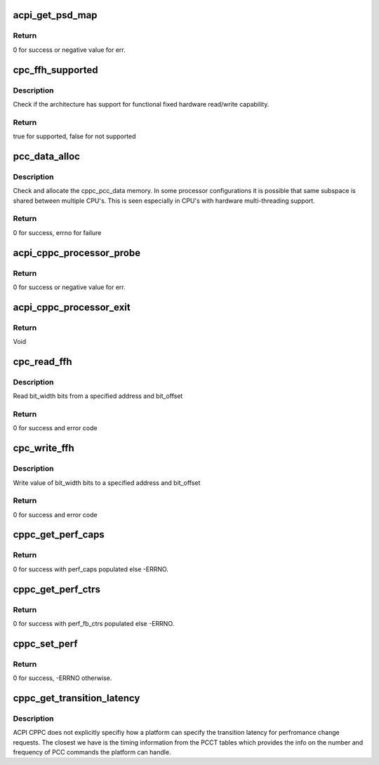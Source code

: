 .. -*- coding: utf-8; mode: rst -*-
.. src-file: drivers/acpi/cppc_acpi.c

.. _`acpi_get_psd_map`:

acpi_get_psd_map
================

.. c:function:: int acpi_get_psd_map(struct cppc_cpudata **all_cpu_data)

    Map the CPUs in a common freq domain.

    :param struct cppc_cpudata \*\*all_cpu_data:
        Ptrs to CPU specific CPPC data including PSD info.

.. _`acpi_get_psd_map.return`:

Return
------

0 for success or negative value for err.

.. _`cpc_ffh_supported`:

cpc_ffh_supported
=================

.. c:function:: bool cpc_ffh_supported( void)

    check if FFH reading supported

    :param  void:
        no arguments

.. _`cpc_ffh_supported.description`:

Description
-----------

Check if the architecture has support for functional fixed hardware
read/write capability.

.. _`cpc_ffh_supported.return`:

Return
------

true for supported, false for not supported

.. _`pcc_data_alloc`:

pcc_data_alloc
==============

.. c:function:: int pcc_data_alloc(int pcc_ss_id)

    Allocate the pcc_data memory for pcc subspace

    :param int pcc_ss_id:
        *undescribed*

.. _`pcc_data_alloc.description`:

Description
-----------

Check and allocate the cppc_pcc_data memory.
In some processor configurations it is possible that same subspace
is shared between multiple CPU's. This is seen especially in CPU's
with hardware multi-threading support.

.. _`pcc_data_alloc.return`:

Return
------

0 for success, errno for failure

.. _`acpi_cppc_processor_probe`:

acpi_cppc_processor_probe
=========================

.. c:function:: int acpi_cppc_processor_probe(struct acpi_processor *pr)

    Search for per CPU \_CPC objects.

    :param struct acpi_processor \*pr:
        Ptr to acpi_processor containing this CPUs logical Id.

.. _`acpi_cppc_processor_probe.return`:

Return
------

0 for success or negative value for err.

.. _`acpi_cppc_processor_exit`:

acpi_cppc_processor_exit
========================

.. c:function:: void acpi_cppc_processor_exit(struct acpi_processor *pr)

    Cleanup CPC structs.

    :param struct acpi_processor \*pr:
        Ptr to acpi_processor containing this CPUs logical Id.

.. _`acpi_cppc_processor_exit.return`:

Return
------

Void

.. _`cpc_read_ffh`:

cpc_read_ffh
============

.. c:function:: int cpc_read_ffh(int cpunum, struct cpc_reg *reg, u64 *val)

    Read FFH register

    :param int cpunum:
        cpu number to read

    :param struct cpc_reg \*reg:
        cppc register information

    :param u64 \*val:
        place holder for return value

.. _`cpc_read_ffh.description`:

Description
-----------

Read bit_width bits from a specified address and bit_offset

.. _`cpc_read_ffh.return`:

Return
------

0 for success and error code

.. _`cpc_write_ffh`:

cpc_write_ffh
=============

.. c:function:: int cpc_write_ffh(int cpunum, struct cpc_reg *reg, u64 val)

    Write FFH register

    :param int cpunum:
        cpu number to write

    :param struct cpc_reg \*reg:
        cppc register information

    :param u64 val:
        value to write

.. _`cpc_write_ffh.description`:

Description
-----------

Write value of bit_width bits to a specified address and bit_offset

.. _`cpc_write_ffh.return`:

Return
------

0 for success and error code

.. _`cppc_get_perf_caps`:

cppc_get_perf_caps
==================

.. c:function:: int cppc_get_perf_caps(int cpunum, struct cppc_perf_caps *perf_caps)

    Get a CPUs performance capabilities.

    :param int cpunum:
        CPU from which to get capabilities info.

    :param struct cppc_perf_caps \*perf_caps:
        ptr to cppc_perf_caps. See cppc_acpi.h

.. _`cppc_get_perf_caps.return`:

Return
------

0 for success with perf_caps populated else -ERRNO.

.. _`cppc_get_perf_ctrs`:

cppc_get_perf_ctrs
==================

.. c:function:: int cppc_get_perf_ctrs(int cpunum, struct cppc_perf_fb_ctrs *perf_fb_ctrs)

    Read a CPUs performance feedback counters.

    :param int cpunum:
        CPU from which to read counters.

    :param struct cppc_perf_fb_ctrs \*perf_fb_ctrs:
        ptr to cppc_perf_fb_ctrs. See cppc_acpi.h

.. _`cppc_get_perf_ctrs.return`:

Return
------

0 for success with perf_fb_ctrs populated else -ERRNO.

.. _`cppc_set_perf`:

cppc_set_perf
=============

.. c:function:: int cppc_set_perf(int cpu, struct cppc_perf_ctrls *perf_ctrls)

    Set a CPUs performance controls.

    :param int cpu:
        CPU for which to set performance controls.

    :param struct cppc_perf_ctrls \*perf_ctrls:
        ptr to cppc_perf_ctrls. See cppc_acpi.h

.. _`cppc_set_perf.return`:

Return
------

0 for success, -ERRNO otherwise.

.. _`cppc_get_transition_latency`:

cppc_get_transition_latency
===========================

.. c:function:: unsigned int cppc_get_transition_latency(int cpu_num)

    returns frequency transition latency in ns

    :param int cpu_num:
        *undescribed*

.. _`cppc_get_transition_latency.description`:

Description
-----------

ACPI CPPC does not explicitly specifiy how a platform can specify the
transition latency for perfromance change requests. The closest we have
is the timing information from the PCCT tables which provides the info
on the number and frequency of PCC commands the platform can handle.

.. This file was automatic generated / don't edit.

